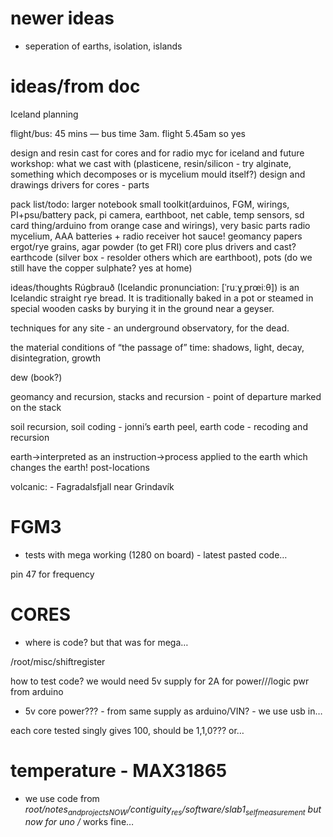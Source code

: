 * newer ideas

- seperation of earths, isolation, islands

* ideas/from doc

Iceland planning

flight/bus: 45 mins — bus time 3am. flight 5.45am so yes

design and resin cast for cores and for radio myc for iceland and future workshop:
what we cast with (plasticene, resin/silicon - try alginate, something which decomposes or is mycelium mould itself?)
design and drawings
drivers for cores - parts


pack list/todo:
larger notebook 
small toolkit(arduinos, FGM, wirings, PI+psu/battery pack, pi camera, earthboot, net cable, temp sensors, sd card thing/arduino from orange case and wirings), very basic parts
radio mycelium, AAA batteries + radio receiver
hot sauce!
geomancy papers
ergot/rye grains, agar powder (to get FRI)
core plus drivers and cast?
earthcode (silver box - resolder others which are earthboot), pots (do we still have the copper sulphate? yes at home)

ideas/thoughts 
Rúgbrauð (Icelandic pronunciation: ​[ˈruːɣˌprœiːθ]) is
an Icelandic straight rye bread. It is traditionally baked in a pot or
steamed in special wooden casks by burying it in the ground near a
geyser.

techniques for any site - an underground observatory, for the dead.

the material conditions of “the passage of” time: shadows, light, decay, disintegration, growth

dew (book?)

geomancy and recursion, stacks and recursion - point of departure marked on the stack

soil recursion, soil coding - jonni’s earth peel, earth code - recoding and recursion 

earth->interpreted as an instruction->process applied to the earth which changes the earth!
post-locations

volcanic: - Fagradalsfjall near Grindavík

* FGM3

- tests with mega working (1280 on board) - latest pasted code...

pin 47 for frequency

* CORES 

- where is code? but that was for mega...

/root/misc/shiftregister

how to test code? we would need 5v supply for 2A for power///logic pwr from arduino

- 5v core power??? - from same supply as arduino/VIN? - we use usb in...

each core tested singly gives 100, should be 1,1,0??? or...

* temperature - MAX31865

- we use code from /root/notes_and_projectsNOW/contiguity_res/software/slab1_self_measurement but now for uno // works fine...
